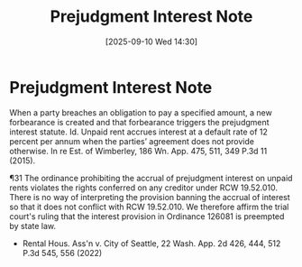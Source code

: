 #+title:      Prejudgment Interest Note
#+date:       [2025-09-10 Wed 14:30]
#+filetags:   :interest:law:prejudgment:
#+identifier: 20250910T143047
#+signature:  note

* Prejudgment Interest Note

When a party breaches an obligation to pay a specified amount, a new forbearance is created and that forbearance triggers the prejudgment interest statute. Id. Unpaid rent accrues interest at a default rate of 12 percent per annum when the parties’ agreement does not provide otherwise. In re Est. of Wimberley, 186 Wn. App. 475, 511, 349 P.3d 11 (2015).

¶31 The ordinance prohibiting the accrual of prejudgment interest on unpaid rents violates the rights conferred on any creditor under RCW 19.52.010. There is no way of interpreting the provision banning the accrual of interest so that it does not conflict with RCW 19.52.010. We therefore affirm the trial court's ruling that the interest provision in Ordinance 126081 is preempted by state law.

- Rental Hous. Ass'n v. City of Seattle, 22 Wash. App. 2d 426, 444, 512 P.3d 545, 556 (2022)
